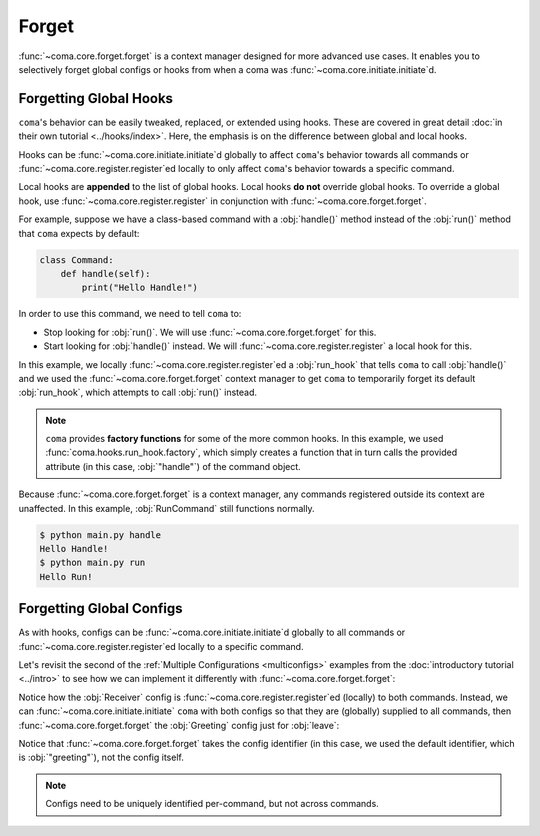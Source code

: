 Forget
======

:func:`~coma.core.forget.forget` is a context manager designed for more advanced
use cases. It enables you to selectively forget global configs or hooks from
when a coma was :func:`~coma.core.initiate.initiate`\ d.

Forgetting Global Hooks
-----------------------

``coma``'s behavior can be easily tweaked, replaced, or extended using hooks.
These are covered in great detail :doc:`in their own tutorial <../hooks/index>`.
Here, the emphasis is on the difference between global and local hooks.

Hooks can be :func:`~coma.core.initiate.initiate`\ d globally to affect ``coma``'s
behavior towards all commands or :func:`~coma.core.register.register`\ ed locally
to only affect ``coma``'s behavior towards a specific command.

Local hooks are **appended** to the list of global hooks. Local hooks **do not**
override global hooks. To override a global hook, use
:func:`~coma.core.register.register` in conjunction with
:func:`~coma.core.forget.forget`.

For example, suppose we have a class-based command with a :obj:`handle()` method
instead of the :obj:`run()` method that ``coma`` expects by default:

.. code-block:: python

    class Command:
        def handle(self):
            print("Hello Handle!")

In order to use this command, we need to tell ``coma`` to:

* Stop looking for :obj:`run()`. We will use :func:`~coma.core.forget.forget` for this.
* Start looking for :obj:`handle()` instead. We will :func:`~coma.core.register.register` a local hook for this.

.. code-block:: python
    :caption: main.py

    import coma

    class HandleCommand:
        def handle(self):
            print("Hello Handle!")

    class RunCommand:
        def run(self):
            print("Hello Run!")

    if __name__ == "__main__":
        with coma.forget(run_hook=True):
            coma.register("handle", HandleCommand,
                          run_hook=coma.hooks.run_hook.factory("handle"))
        coma.register("run", RunCommand)
        coma.wake()

In this example, we locally :func:`~coma.core.register.register`\ ed a
:obj:`run_hook` that tells ``coma`` to call :obj:`handle()` and we used the
:func:`~coma.core.forget.forget` context manager to get ``coma`` to temporarily
forget its default :obj:`run_hook`, which attempts to call :obj:`run()` instead.

.. note::

    ``coma`` provides **factory functions** for some of the more common hooks.
    In this example, we used :func:`coma.hooks.run_hook.factory`, which
    simply creates a function that in turn calls the provided attribute (in this
    case, :obj:`"handle"`) of the command object.

Because :func:`~coma.core.forget.forget` is a context manager, any commands
registered outside its context are unaffected. In this example, :obj:`RunCommand`
still functions normally.

.. code-block:: console

    $ python main.py handle
    Hello Handle!
    $ python main.py run
    Hello Run!

Forgetting Global Configs
-------------------------

As with hooks, configs can be :func:`~coma.core.initiate.initiate`\ d globally to all
commands or :func:`~coma.core.register.register`\ ed locally to a specific command.

Let's revisit the second of the :ref:`Multiple Configurations <multiconfigs>` examples
from the :doc:`introductory tutorial <../intro>` to see how we can implement it
differently with :func:`~coma.core.forget.forget`:

.. code-block:: python
    :emphasize-lines: 14, 15
    :caption: main.py

    from dataclasses import dataclass

    import coma

    @dataclass
    class Greeting:
        message: str = "Hello"

    @dataclass
    class Receiver:
        entity: str = "World!"

    if __name__ == "__main__":
        coma.register("greet", lambda g, r: print(g.message, r.entity), Greeting, Receiver)
        coma.register("leave", lambda r: print("Goodbye", r.entity), Receiver)
        coma.wake()

Notice how the :obj:`Receiver` config is :func:`~coma.core.register.register`\ ed
(locally) to both commands. Instead, we can :func:`~coma.core.initiate.initiate`
``coma`` with both configs so that they are (globally) supplied to all commands,
then :func:`~coma.core.forget.forget` the :obj:`Greeting` config just for :obj:`leave`:

.. code-block:: python
    :emphasize-lines: 14-17
    :caption: main.py

    from dataclasses import dataclass

    import coma

    @dataclass
    class Greeting:
        message: str = "Hello"

    @dataclass
    class Receiver:
        entity: str = "World!"

    if __name__ == "__main__":
        coma.initiate(Greeting, Receiver)
        coma.register("greet", lambda g, r: print(g.message, r.entity))
        with coma.forget("greeting"):
            coma.register("leave", lambda r: print("Goodbye", r.entity))
        coma.wake()

Notice that :func:`~coma.core.forget.forget` takes the config identifier (in this case,
we used the default identifier, which is :obj:`"greeting"`), not the config itself.

.. note::

    Configs need to be uniquely identified per-command, but not across commands.